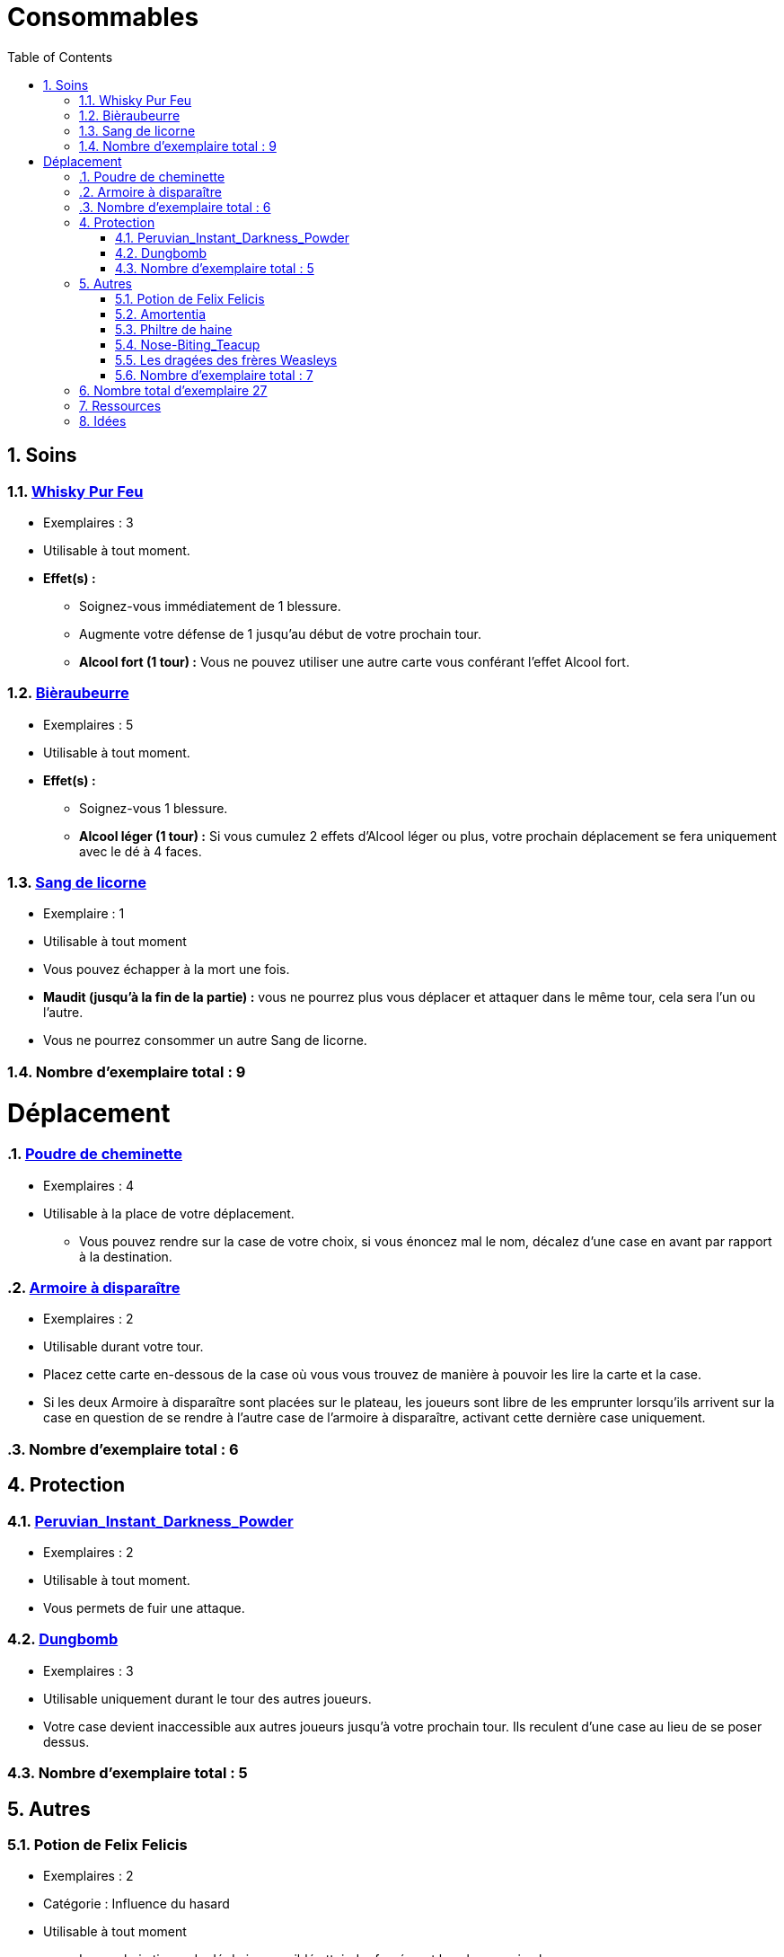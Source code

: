 :experimental:
:source-highlighter: pygments
:data-uri:
:icons: font

:toc:
:numbered:

= Consommables

== Soins

=== http://harrypotter.wikia.com/wiki/Blishen%27s_Firewhisky[Whisky Pur Feu]

* Exemplaires : 3
* Utilisable à tout moment.
* *Effet(s) :*
** Soignez-vous immédiatement de 1 blessure.
** Augmente votre défense de 1 jusqu'au début de votre prochain tour.
** *Alcool fort (1 tour) :* Vous ne pouvez utiliser une autre carte vous conférant l'effet Alcool fort.

=== http://harrypotter.wikia.com/wiki/Butterbeer[Bièraubeurre]

* Exemplaires : 5
* Utilisable à tout moment.
* *Effet(s) :*
** Soignez-vous 1 blessure.
** *Alcool léger (1 tour) :* Si vous cumulez 2 effets d'Alcool léger ou plus, votre prochain déplacement se fera uniquement avec le dé à 4 faces.

=== http://harrypotter.wikia.com/wiki/Unicorn_blood[Sang de licorne]

* Exemplaire : 1
* Utilisable à tout moment
* Vous pouvez échapper à la mort une fois.
* *Maudit (jusqu'à la fin de la partie) :* vous ne pourrez plus vous déplacer et attaquer dans le même tour, cela sera l'un ou l'autre.
* Vous ne pourrez consommer un autre Sang de licorne.

=== Nombre d'exemplaire total : 9


= Déplacement

=== http://harrypotter.wikia.com/wiki/Floo_Powder[Poudre de cheminette]

* Exemplaires : 4
* Utilisable à la place de votre déplacement.
** Vous pouvez rendre sur la case de votre choix, si vous énoncez mal le nom, décalez d'une case en avant par rapport à la destination.

=== http://harrypotter.wikia.com/wiki/Vanishing_Cabinet[Armoire à disparaître]

* Exemplaires : 2
* Utilisable durant votre tour.
* Placez cette carte en-dessous de la case où vous vous trouvez de manière à pouvoir les lire la carte et la case.
* Si les deux Armoire à disparaître sont placées sur le plateau, les joueurs sont libre de les emprunter lorsqu'ils arrivent sur la case en question de se rendre à l'autre case de l'armoire à disparaître, activant cette dernière case uniquement.

=== Nombre d'exemplaire total : 6


== Protection

=== http://harrypotter.wikia.com/wiki/Peruvian_Instant_Darkness_Powder[Peruvian_Instant_Darkness_Powder]

* Exemplaires : 2
* Utilisable à tout moment.
* Vous permets de fuir une attaque.

=== http://harrypotter.wikia.com/wiki/Dungbomb[Dungbomb]

* Exemplaires : 3
* Utilisable uniquement durant le tour des autres joueurs.
* Votre case devient inaccessible aux autres joueurs jusqu'à votre prochain tour. Ils reculent d'une case au lieu de se poser dessus.

=== Nombre d'exemplaire total : 5


== Autres

=== Potion de Felix Felicis

* Exemplaires : 2
* Catégorie : Influence du hasard
* Utilisable à tout moment
** Le prochain tirage de dé du joueur ciblé atteindra forcément la valeur maximale.

=== http://harrypotter.wikia.com/wiki/Amortentia[Amortentia]

* Exemplaires : 1
* Utilisable durant votre tour
* Le personnage ciblé, autre que vous, tombe fou amoureux de celui qui lui administre le philtre pendant 2 tours.
* Si la cible de son amour venait à mourir, il se suicidera.
* L'effet peut-être annulé à l'aide d'un philtre de haine.

=== Philtre de haine

* Exemplaires : 2
* Utilisable durant votre tour
* [Effet]
* [Effet]
* L'effet peut-être annulé à l'aide de l'Amortentia.

=== http://harrypotter.wikia.com/wiki/Nose-Biting_Teacup[Nose-Biting_Teacup]

* Catégorie : Attaque / Contre
* Exemplaires : 2
* Utilisable à tout moment
* Le prochain consommable (ou celui en cours) utilisé par la cible devant soigner des blessures, infligera 1 blessure à la place. Cela ne peut achever un joueur.

=== Les dragées des frères Weasleys

* Exemplaires : ?
* Effets aléatoire : 1 serait de piocher une carte retournement
** Soin de 1 PDS
** Tirer une carte "Consommable"
** Tirer une carte "Equipement"
** Téléportation sur la case d'un autre joueur (sans la déclencher)

=== Nombre d'exemplaire total : 7

== Nombre total d'exemplaire 27


== Ressources

* https://en.wikipedia.org/wiki/Magic_in_Harry_Potter
* http://harrypotter.wikia.com/wiki/Wizard%27s_Brew
* http://harrypotter.wikia.com/wiki/Bell_jar
* http://harrypotter.wikia.com/wiki/Death
* http://harrypotter.wikia.com/wiki/Verdimillious_Charm
* https://fr.wikipedia.org/wiki/Objets_magiques_de_Harry_Potter
* http://harrypotter.wikia.com/wiki/Dark_Arts
* http://harrypotter.wikia.com/wiki/Potion

== Idées

* Un autre véhicule ? Magicobus, Poudlard Express, Voiture volante, Portoloin, Moto volante, Tapis Volant
* Retourneur de temps
* Bézoard
* Carte du maraudeur
